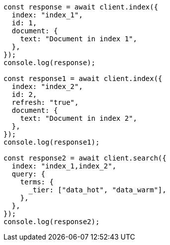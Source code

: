 // This file is autogenerated, DO NOT EDIT
// Use `node scripts/generate-docs-examples.js` to generate the docs examples

[source, js]
----
const response = await client.index({
  index: "index_1",
  id: 1,
  document: {
    text: "Document in index 1",
  },
});
console.log(response);

const response1 = await client.index({
  index: "index_2",
  id: 2,
  refresh: "true",
  document: {
    text: "Document in index 2",
  },
});
console.log(response1);

const response2 = await client.search({
  index: "index_1,index_2",
  query: {
    terms: {
      _tier: ["data_hot", "data_warm"],
    },
  },
});
console.log(response2);
----
